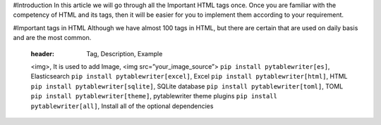 #Introduction
In this article we will go through all the Important HTML tags once. 
Once you are familiar with the competency of HTML and its tags, then it will be easier for you to implement them according to your requirement.

#Important tags in HTML
Although we have almost 100 tags in HTML, but there are certain that are used on daily basis and are the most common.

    :header: Tag,	Description,	Example
    <img>, It is used to add Image, <img src=”your_image_source”>
    ``pip install pytablewriter[es]``, Elasticsearch
    ``pip install pytablewriter[excel]``, Excel
    ``pip install pytablewriter[html]``, HTML
    ``pip install pytablewriter[sqlite]``, SQLite database
    ``pip install pytablewriter[toml]``, TOML
    ``pip install pytablewriter[theme]``, pytablewriter theme plugins
    ``pip install pytablewriter[all]``, Install all of the optional dependencies
